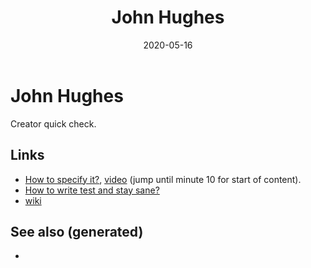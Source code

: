 #+TITLE: John Hughes
#+OPTIONS: toc:nil
#+ROAM_ALIAS: john-hughes
#+ROAM_TAGS: john-hughes quick-check
#+DATE: 2020-05-16

* John Hughes

  Creator quick check.

** Links
   - [[https://www.tfp2019.org/resources/tfp2019-how-to-specify-it.pdf][How to specify it?]], [[https://www.youtube.com/watch?v=G0NUOst-53U][video]] (jump until minute 10 for start of content).
   - [[https://www.youtube.com/watch?v=zi0rHwfiX1Q][How to write test and stay sane?]]
   - [[https://en.wikipedia.org/wiki/John_Hughes_(computer_scientist)][wiki]]


** See also (generated)

   - 

